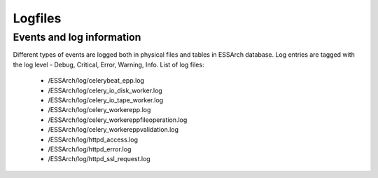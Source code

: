 .. _epp-logfiles:

********
Logfiles
********


Events and log information
==========================

Different types of events are logged both in physical files and tables in ESSArch database. Log entries are tagged with the log level - Debug, Critical, Error, Warning, Info. List of log files:

   * /ESSArch/log/celerybeat_epp.log
   * /ESSArch/log/celery_io_disk_worker.log
   * /ESSArch/log/celery_io_tape_worker.log
   * /ESSArch/log/celery_workerepp.log
   * /ESSArch/log/celery_workereppfileoperation.log
   * /ESSArch/log/celery_workereppvalidation.log
   * /ESSArch/log/httpd_access.log
   * /ESSArch/log/httpd_error.log
   * /ESSArch/log/httpd_ssl_request.log
